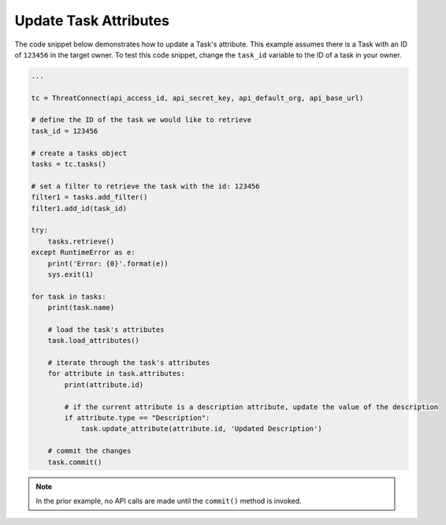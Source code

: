Update Task Attributes
""""""""""""""""""""""

The code snippet below demonstrates how to update a Task's attribute. This example assumes there is a Task with an ID of ``123456`` in the target owner. To test this code snippet, change the ``task_id`` variable to the ID of a task in your owner.

.. code:: python

    ...

    tc = ThreatConnect(api_access_id, api_secret_key, api_default_org, api_base_url)

    # define the ID of the task we would like to retrieve
    task_id = 123456

    # create a tasks object
    tasks = tc.tasks()

    # set a filter to retrieve the task with the id: 123456
    filter1 = tasks.add_filter()
    filter1.add_id(task_id)

    try:
        tasks.retrieve()
    except RuntimeError as e:
        print('Error: {0}'.format(e))
        sys.exit(1)

    for task in tasks:
        print(task.name)

        # load the task's attributes
        task.load_attributes()

        # iterate through the task's attributes
        for attribute in task.attributes:
            print(attribute.id)

            # if the current attribute is a description attribute, update the value of the description
            if attribute.type == "Description":
                task.update_attribute(attribute.id, 'Updated Description')

        # commit the changes
        task.commit()

.. note:: In the prior example, no API calls are made until the ``commit()`` method is invoked.
